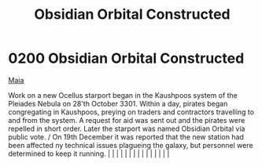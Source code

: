 :PROPERTIES:
:ID:       2ac67d25-58ef-49da-824a-49537d7ce96a
:END:
#+title: Obsidian Orbital Constructed
#+filetags: :beacon:
*     0200  Obsidian Orbital Constructed
[[id:af205c6d-cb6f-4d7b-bcdd-42dc2999c376][Maia]]

Work on a new Ocellus starport began in the Kaushpoos system of the Pleiades Nebula on 28'th October 3301. Within a day, pirates began congregating in Kaushpoos, preying on traders and contractors travelling to and from the system. A request for aid was sent out and the pirates were repelled in short order. Later the starport was named Obsidian Orbital via public vote. / On 19th December it was reported that the new station had been affected ny technical issues plagueing the galaxy, but personnel were determined to keep it running.                                                                                                                                                                                                                                                                                                                                                                                                                                                                                                                                                                                                                                                                                                                                                                                                                                                                                                                                                                                                                                                                                                                                                                                                                                                                                                                                                                                                                                                                                                                                                                                                                                                                                                                                                                                                                                                                                                                                                                                                                                                                                                                                                                                                                                                                                                                                                                                                                                                                                         |   |   |                                                                                                                                                                                                                                                                                                                                                                                                                                                                                                                                                                                                                                                                                                                                                                                                                                                                                                                                                                                                                       |   |   |   |   |   |   |   |   |   |   |   |   

[[file:img/beacons/0200.png]]
